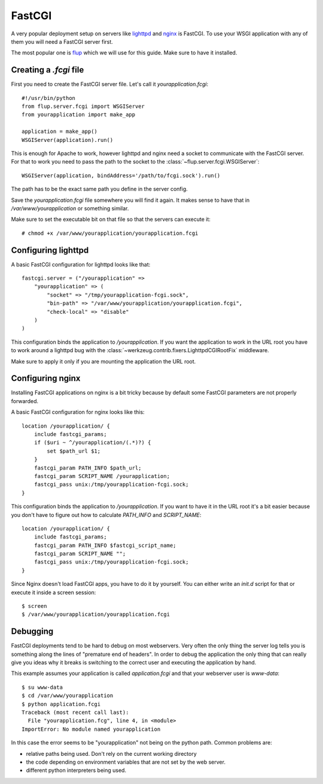 =======
FastCGI
=======

A very popular deployment setup on servers like `lighttpd`_ and `nginx`_
is FastCGI.  To use your WSGI application with any of them you will need
a FastCGI server first.

The most popular one is `flup`_ which we will use for this guide.  Make
sure to have it installed.

Creating a `.fcgi` file
=======================

First you need to create the FastCGI server file.  Let's call it
`yourapplication.fcgi`::

    #!/usr/bin/python
    from flup.server.fcgi import WSGIServer
    from yourapplication import make_app

    application = make_app()
    WSGIServer(application).run()

This is enough for Apache to work, however lighttpd and nginx need a
socket to communicate with the FastCGI server.  For that to work you
need to pass the path to the socket to the
:class:`~flup.server.fcgi.WSGIServer`::

    WSGIServer(application, bindAddress='/path/to/fcgi.sock').run()

The path has to be the exact same path you define in the server
config.

Save the `yourapplication.fcgi` file somewhere you will find it again.
It makes sense to have that in `/var/www/yourapplication` or something
similar.

Make sure to set the executable bit on that file so that the servers
can execute it::

    # chmod +x /var/www/yourapplication/yourapplication.fcgi

Configuring lighttpd
====================

A basic FastCGI configuration for lighttpd looks like that::

    fastcgi.server = ("/yourapplication" =>
        "yourapplication" => (
            "socket" => "/tmp/yourapplication-fcgi.sock",
            "bin-path" => "/var/www/yourapplication/yourapplication.fcgi",
            "check-local" => "disable"
        )
    )

This configuration binds the application to `/yourapplication`.  If you
want the application to work in the URL root you have to work around a
lighttpd bug with the :class:`~werkzeug.contrib.fixers.LighttpdCGIRootFix`
middleware.

Make sure to apply it only if you are mounting the application the URL
root.

Configuring nginx
=================

Installing FastCGI applications on nginx is a bit tricky because by default
some FastCGI parameters are not properly forwarded.

A basic FastCGI configuration for nginx looks like this::

    location /yourapplication/ {
        include fastcgi_params;
        if ($uri ~ ^/yourapplication/(.*)?) {
            set $path_url $1;
        }
        fastcgi_param PATH_INFO $path_url;
        fastcgi_param SCRIPT_NAME /yourapplication;
        fastcgi_pass unix:/tmp/yourapplication-fcgi.sock;
    }

This configuration binds the application to `/yourapplication`.  If you want
to have it in the URL root it's a bit easier because you don't have to figure
out how to calculate `PATH_INFO` and `SCRIPT_NAME`::

    location /yourapplication/ {
        include fastcgi_params;
        fastcgi_param PATH_INFO $fastcgi_script_name;
        fastcgi_param SCRIPT_NAME "";
        fastcgi_pass unix:/tmp/yourapplication-fcgi.sock;
    }

Since Nginx doesn't load FastCGI apps, you have to do it by yourself.  You
can either write an `init.d` script for that or execute it inside a screen
session::

    $ screen
    $ /var/www/yourapplication/yourapplication.fcgi

Debugging
=========

FastCGI deployments tend to be hard to debug on most webservers.  Very often the
only thing the server log tells you is something along the lines of "premature
end of headers".  In order to debug the application the only thing that can
really give you ideas why it breaks is switching to the correct user and
executing the application by hand.

This example assumes your application is called `application.fcgi` and that your
webserver user is `www-data`::

    $ su www-data
    $ cd /var/www/yourapplication
    $ python application.fcgi
    Traceback (most recent call last):
      File "yourapplication.fcg", line 4, in <module>
    ImportError: No module named yourapplication

In this case the error seems to be "yourapplication" not being on the python
path.  Common problems are:

-   relative paths being used.  Don't rely on the current working directory
-   the code depending on environment variables that are not set by the
    web server.
-   different python interpreters being used.

.. _lighttpd: http://www.lighttpd.net/
.. _nginx: http://nginx.net/
.. _flup: http://trac.saddi.com/flup
